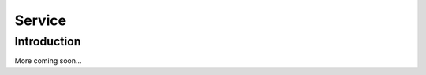Service
=================================================

Introduction
-----------------
More coming soon...